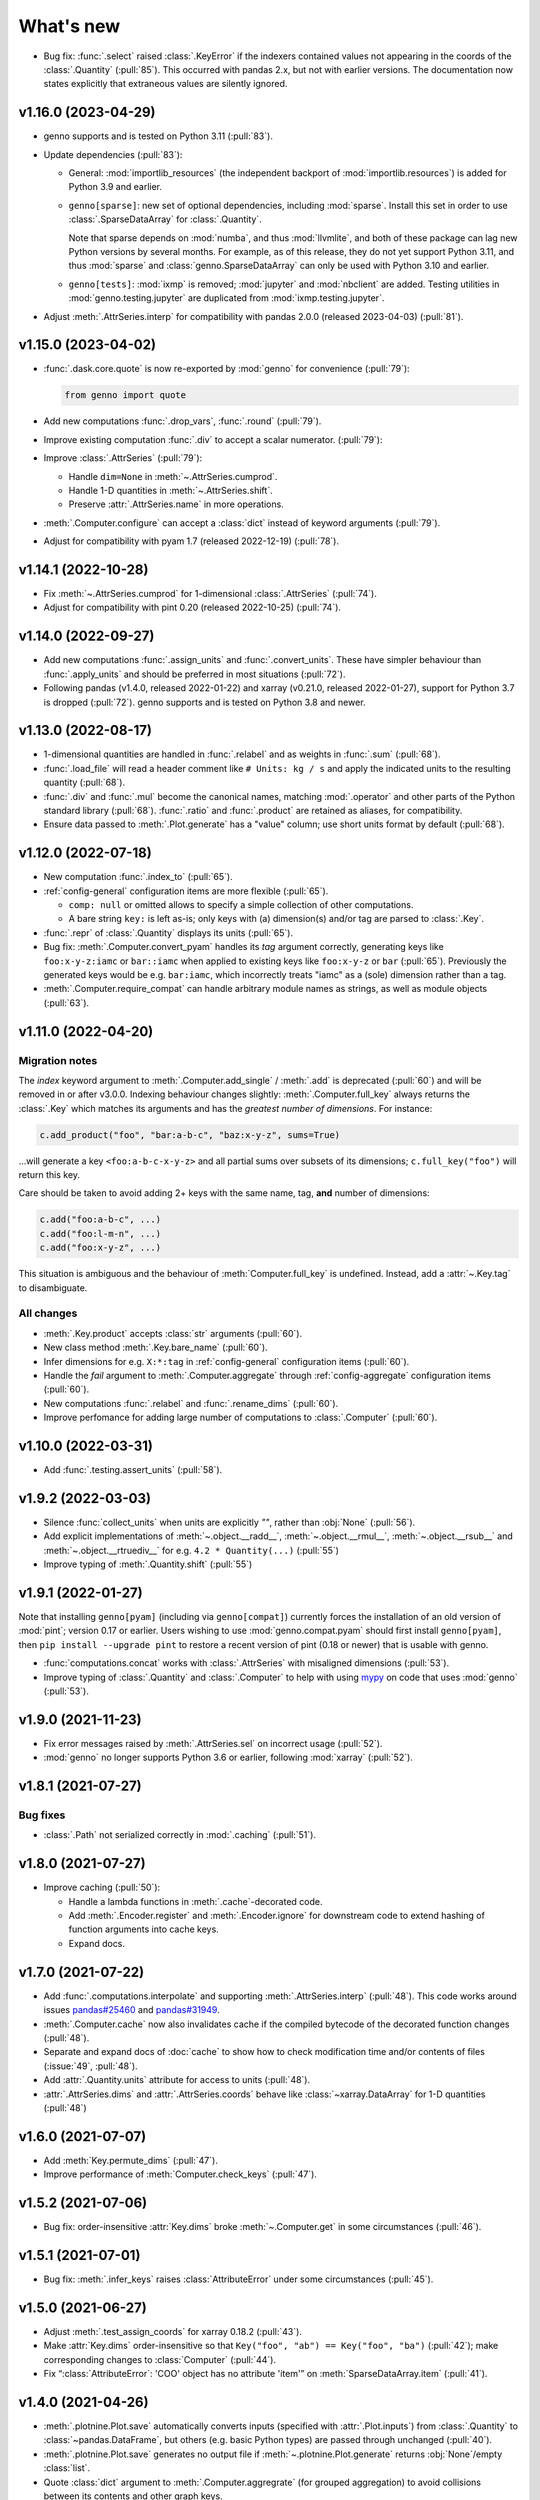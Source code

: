 What's new
**********

.. Next release
.. ============

- Bug fix: :func:`.select` raised :class:`.KeyError` if the indexers contained values not appearing in the coords of the :class:`.Quantity` (:pull:`85`).
  This occurred with pandas 2.x, but not with earlier versions.
  The documentation now states explicitly that extraneous values are silently ignored.

v1.16.0 (2023-04-29)
====================

- genno supports and is tested on Python 3.11 (:pull:`83`).
- Update dependencies (:pull:`83`):

  - General: :mod:`importlib_resources` (the independent backport of :mod:`importlib.resources`) is added for Python 3.9 and earlier.
  - ``genno[sparse]``: new set of optional dependencies, including :mod:`sparse`.
    Install this set in order to use :class:`.SparseDataArray` for :class:`.Quantity`.

    Note that sparse depends on :mod:`numba`, and thus :mod:`llvmlite`, and both of these package can lag new Python versions by several months.
    For example, as of this release, they do not yet support Python 3.11, and thus :mod:`sparse` and :class:`genno.SparseDataArray` can only be used with Python 3.10 and earlier.
  - ``genno[tests]``: :mod:`ixmp` is removed; :mod:`jupyter` and :mod:`nbclient` are added.
    Testing utilities in :mod:`genno.testing.jupyter` are duplicated from :mod:`ixmp.testing.jupyter`.

- Adjust :meth:`.AttrSeries.interp` for compatibility with pandas 2.0.0 (released 2023-04-03) (:pull:`81`).


v1.15.0 (2023-04-02)
====================

- :func:`.dask.core.quote` is now re-exported by :mod:`genno` for convenience (:pull:`79`):

  .. code-block:: python

     from genno import quote

- Add new computations :func:`.drop_vars`, :func:`.round` (:pull:`79`).
- Improve existing computation :func:`.div` to accept a scalar numerator. (:pull:`79`):
- Improve :class:`.AttrSeries` (:pull:`79`):

  - Handle ``dim=None`` in :meth:`~.AttrSeries.cumprod`.
  - Handle 1-D quantities in :meth:`~.AttrSeries.shift`.
  - Preserve :attr:`.AttrSeries.name` in more operations.

- :meth:`.Computer.configure` can accept a :class:`dict` instead of keyword arguments (:pull:`79`).
- Adjust for compatibility with pyam 1.7 (released 2022-12-19) (:pull:`78`).

v1.14.1 (2022-10-28)
====================

- Fix :meth:`~.AttrSeries.cumprod` for 1-dimensional :class:`.AttrSeries` (:pull:`74`).
- Adjust for compatibility with pint 0.20 (released 2022-10-25) (:pull:`74`).

v1.14.0 (2022-09-27)
====================

- Add new computations :func:`.assign_units` and :func:`.convert_units`.
  These have simpler behaviour than :func:`.apply_units` and should be preferred in most situations (:pull:`72`).
- Following pandas (v1.4.0, released 2022-01-22) and xarray (v0.21.0, released 2022-01-27), support for Python 3.7 is dropped (:pull:`72`).
  genno supports and is tested on Python 3.8 and newer.

v1.13.0 (2022-08-17)
====================

- 1-dimensional quantities are handled in :func:`.relabel` and as weights in :func:`.sum` (:pull:`68`).
- :func:`.load_file` will read a header comment like ``# Units: kg / s`` and apply the indicated units to the resulting quantity (:pull:`68`).
- :func:`.div` and :func:`.mul` become the canonical names, matching :mod:`.operator` and other parts of the Python standard library (:pull:`68`).
  :func:`.ratio` and :func:`.product` are retained as aliases, for compatibility.
- Ensure data passed to :meth:`.Plot.generate` has a "value" column; use short units format by default (:pull:`68`).

v1.12.0 (2022-07-18)
====================

- New computation :func:`.index_to` (:pull:`65`).
- :ref:`config-general` configuration items are more flexible (:pull:`65`).

  - ``comp: null`` or omitted allows to specify a simple collection of other computations.
  - A bare string ``key:`` is left as-is; only keys with (a) dimension(s) and/or tag are parsed to :class:`.Key`.

- :func:`.repr` of :class:`.Quantity` displays its units (:pull:`65`).
- Bug fix: :meth:`.Computer.convert_pyam` handles its `tag` argument correctly, generating keys like ``foo:x-y-z:iamc`` or ``bar::iamc`` when applied to existing keys like ``foo:x-y-z`` or ``bar`` (:pull:`65`).
  Previously the generated keys would be e.g. ``bar:iamc``, which incorrectly treats "iamc" as a (sole) dimension rather than a tag.
- :meth:`.Computer.require_compat` can handle arbitrary module names as strings, as well as module objects (:pull:`63`).

v1.11.0 (2022-04-20)
====================

Migration notes
---------------

The `index` keyword argument to :meth:`.Computer.add_single` / :meth:`.add` is deprecated (:pull:`60`) and will be removed in or after v3.0.0.
Indexing behaviour changes slightly: :meth:`.Computer.full_key` always returns the :class:`.Key` which matches its arguments and has the *greatest number of dimensions*.
For instance:

.. code-block:: python

    c.add_product("foo", "bar:a-b-c", "baz:x-y-z", sums=True)

…will generate a key ``<foo:a-b-c-x-y-z>`` and all partial sums over subsets of its dimensions; ``c.full_key("foo")`` will return this key.

Care should be taken to avoid adding 2+ keys with the same name, tag, **and** number of dimensions:

.. code-block:: python

   c.add("foo:a-b-c", ...)
   c.add("foo:l-m-n", ...)
   c.add("foo:x-y-z", ...)

This situation is ambiguous and the behaviour of :meth:`Computer.full_key` is undefined.
Instead, add a :attr:`~.Key.tag` to disambiguate.

All changes
-----------

- :meth:`.Key.product` accepts :class:`str` arguments (:pull:`60`).
- New class method :meth:`.Key.bare_name` (:pull:`60`).
- Infer dimensions for e.g. ``X:*:tag`` in :ref:`config-general` configuration items (:pull:`60`).
- Handle the `fail` argument to :meth:`.Computer.aggregate` through :ref:`config-aggregate` configuration items (:pull:`60`).
- New computations :func:`.relabel` and :func:`.rename_dims` (:pull:`60`).
- Improve perfomance for adding large number of computations to :class:`.Computer` (:pull:`60`).

v1.10.0 (2022-03-31)
====================

- Add :func:`.testing.assert_units` (:pull:`58`).

v1.9.2 (2022-03-03)
===================

- Silence :func:`collect_units` when units are explicitly `""`, rather than :obj:`None` (:pull:`56`).
- Add explicit implementations of :meth:`~.object.__radd__`, :meth:`~.object.__rmul__`, :meth:`~.object.__rsub__` and :meth:`~.object.__rtruediv__` for e.g. ``4.2 * Quantity(...)`` (:pull:`55`)
- Improve typing of :meth:`.Quantity.shift` (:pull:`55`)

v1.9.1 (2022-01-27)
===================

Note that installing ``genno[pyam]`` (including via ``genno[compat]``) currently forces the installation of an old version of :mod:`pint`; version 0.17 or earlier.
Users wishing to use :mod:`genno.compat.pyam` should first install ``genno[pyam]``, then ``pip install --upgrade pint`` to restore a recent version of pint (0.18 or newer) that is usable with genno.

- :func:`computations.concat` works with :class:`.AttrSeries` with misaligned dimensions (:pull:`53`).
- Improve typing of :class:`.Quantity` and :class:`.Computer` to help with using `mypy <https://mypy.readthedocs.io>`_ on code that uses :mod:`genno` (:pull:`53`).

v1.9.0 (2021-11-23)
===================

- Fix error messages raised by :meth:`.AttrSeries.sel` on incorrect usage (:pull:`52`).
- :mod:`genno` no longer supports Python 3.6 or earlier, following :mod:`xarray` (:pull:`52`).

v1.8.1 (2021-07-27)
===================

Bug fixes
---------

- :class:`.Path` not serialized correctly in :mod:`.caching` (:pull:`51`).

v1.8.0 (2021-07-27)
===================

- Improve caching (:pull:`50`):

  - Handle a lambda functions in :meth:`.cache`-decorated code.
  - Add :meth:`.Encoder.register` and :meth:`.Encoder.ignore` for downstream code to extend hashing of function arguments into cache keys.
  - Expand docs.

v1.7.0 (2021-07-22)
===================

- Add :func:`.computations.interpolate` and supporting :meth:`.AttrSeries.interp` (:pull:`48`).
  This code works around issues `pandas#25460 <https://github.com/pandas-dev/pandas/issues/25460>`_ and `pandas#31949 <https://github.com/pandas-dev/pandas/issues/31949>`_.
- :meth:`.Computer.cache` now also invalidates cache if the compiled bytecode of the decorated function changes (:pull:`48`).
- Separate and expand docs of :doc:`cache` to show how to check modification time and/or contents of files (:issue:`49`, :pull:`48`).
- Add :attr:`.Quantity.units` attribute for access to units (:pull:`48`).
- :attr:`.AttrSeries.dims` and :attr:`.AttrSeries.coords` behave like :class:`~xarray.DataArray` for 1-D quantities (:pull:`48`)

v1.6.0 (2021-07-07)
===================

- Add :meth:`Key.permute_dims` (:pull:`47`).
- Improve performance of :meth:`Computer.check_keys` (:pull:`47`).

v1.5.2 (2021-07-06)
===================

- Bug fix: order-insensitive :attr:`Key.dims` broke :meth:`~.Computer.get` in some circumstances (:pull:`46`).

v1.5.1 (2021-07-01)
===================

- Bug fix: :meth:`.infer_keys` raises :class:`AttributeError` under some circumstances (:pull:`45`).

v1.5.0 (2021-06-27)
===================

- Adjust :meth:`.test_assign_coords` for xarray 0.18.2 (:pull:`43`).
- Make :attr:`Key.dims` order-insensitive so that ``Key("foo", "ab") == Key("foo", "ba")`` (:pull:`42`); make corresponding changes to :class:`Computer` (:pull:`44`).
- Fix “:class:`AttributeError`: 'COO' object has no attribute 'item'” on :meth:`SparseDataArray.item` (:pull:`41`).

v1.4.0 (2021-04-26)
===================

- :meth:`.plotnine.Plot.save` automatically converts inputs (specified with :attr:`.Plot.inputs`) from :class:`.Quantity` to :class:`~pandas.DataFrame`, but others (e.g. basic Python types) are passed through unchanged (:pull:`40`).
- :meth:`.plotnine.Plot.save` generates no output file if :meth:`~.plotnine.Plot.generate` returns :obj:`None`/empty :class:`list`.
- Quote :class:`dict` argument to :meth:`.Computer.aggregrate` (for grouped aggregation) to avoid collisions between its contents and other graph keys.

v1.3.0 (2021-03-22)
===================

- Bump minimum version of :mod:`sparse` from 0.10 to 0.12 and adjust to changes in this version (:pull:`39`)

  - Remove :meth:`.SparseDataArray.equals`, obviated by improvements in :mod:`sparse`.

- Improve :class:`.AttrSeries` (:pull:`39`)

  - Implement :meth:`~.AttrSeries.drop_vars` and :meth:`~.AttrSeries.expand_dims`.
  - :meth:`~.AttrSeries.assign_coords` can relabel an entire dimension.
  - :meth:`~.AttrSeries.sel` can accept :class:`.DataArray` indexers and rename/combine dimensions.

v1.2.1 (2021-03-08)
===================

- Bug fix: Provide abstract :class:`.Quantity.to_series` method for type checking in packages that depend on :mod:`genno`.

v1.2.0 (2021-03-08)
===================

- :class:`.Quantity` becomes an actual class, rather than a factory function; :class:`.AttrSeries` and :class:`.SparseDataArray` are subclasses (:pull:`37`).
- :class:`.AttrSeries` gains methods :meth:`~.AttrSeries.bfill`, :meth:`~.AttrSeries.cumprod`, :meth:`~.AttrSeries.ffill`, and :meth:`~.AttrSeries.shift` (:pull:`37`)
- :func:`.computations.load_file` uses the `skipinitialspace` parameter to :func:`pandas.read_csv`; extra dimensions not mentioned in the `dims` parameter are preserved (:pull:`37`).
- :meth:`.AttrSeries.sel` accepts :class:`xarray.DataArray` for xarray-style indexing (:pull:`37`).

v1.1.1 (2021-02-22)
===================

- Bug fix: :meth:`.Computer.add_single` incorrectly calls :meth:`.check_keys` on iterables (e.g. :class:`pandas.DataFrame`) that are not computations (:pull:`36`).

v1.1.0 (2021-02-16)
===================

- :func:`.computations.add` transforms compatible units, and raises an exception for incompatible units (:pull:`31`).
- Improve handling of scalar quantities (:pull:`31`).
- :class:`~.plotnine.Plot` is fault-tolerant: if any of the input quantities are missing, it becomes a no-op (:pull:`31`).
- :meth:`.Computer.configure` accepts a `fail` argument, allowing partial handling of configuration data/files, with errors logged but not raised (:pull:`31`).
- New :func:`.computations.pow` (:pull:`31`).

v1.0.0 (2021-02-13)
===================

- Adjust for usage by :mod:`ixmp.reporting` and :mod:`message_ix.reporting` (:pull:`28`):

  - Reduce minimum Python version to 3.6.
    This is lower than the minimum version for xarray (3.7), but matches ixmp, etc.
  - Remove :mod:`compat.ixmp`; this code has been moved to :mod:`ixmp.reporting`, replacing what was there.
    Likewise, remove :mod:`compat.message_ix`.
  - Simplify the form & parsing of ``iamc:`` section entries in configuration files:

    - Remove unused feature to add :func:`group_sum` to the chain of tasks.
    - Keys now conform more closely to the arguments of :meth:`Computer.convert_pyam`.

  - Move argument-checking from :func:`.as_pyam` to :meth:`.convert_pyam()`.
  - Simplify semantics of :func:`genno.config.handles` decorator.
     Remove ``CALLBACKS`` feature, for now.
  - :meth:`Computer.get_comp` and :meth:`.require_compat` are now public methods.
  - Expand tests.

- Protect :class:`.Computer` configuration from :func:`dask.optimization.cull`; this prevents infinite recursion if the configuration contains strings matching keys in the graph. Add :func:`.unquote` (:issue:`25`, :pull:`26`).
- Simplify :func:`.collect_units` and improve unit handling in :func:`.ratio`  (:issue:`25`, :pull:`26`).
- Add file-based caching via :meth:`.Computer.cache` and :mod:`genno.caching` (:issue:`20`, :pull:`24`).

v0.4.0 and earlier
==================

v0.4.0 (2021-02-07)
-------------------

- Add file-based configuration in :mod:`genno.config` and :doc:`associated documentation <config>` (:issue:`8`, :pull:`16`).

v0.3.0 (2021-02-05)
-------------------

- Add :doc:`compat-plotnine` compatibility (:pull:`15`).
- Add a :doc:`usage` overview to the documentation (:pull:`13`).

v0.2.0 (2021-01-18)
-------------------

- Increase test coverage to 100% (:pull:`12`).
- Port code from :mod:`message_ix.reporting` (:pull:`11`).
- Add :mod:`.compat.pyam`.
- Add a `name` parameter to :func:`.load_file`.

v0.1.0 (2021-01-10)
-------------------

- Initial code port from :mod:`ixmp.reporting`.
